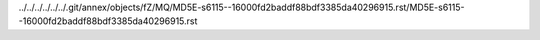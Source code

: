 ../../../../../../.git/annex/objects/fZ/MQ/MD5E-s6115--16000fd2baddf88bdf3385da40296915.rst/MD5E-s6115--16000fd2baddf88bdf3385da40296915.rst